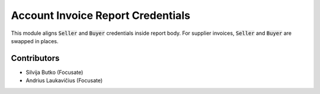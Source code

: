 Account Invoice Report Credentials
##################################

This module aligns :code:`Seller` and :code:`Buyer` credentials inside report body. For supplier invoices, :code:`Seller` and :code:`Buyer` are swapped in places.

Contributors
============

* Silvija Butko (Focusate)
* Andrius Laukavičius (Focusate)
